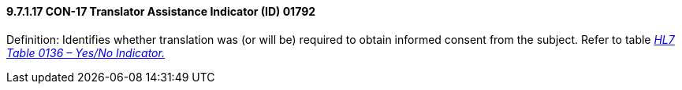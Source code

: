==== 9.7.1.17 CON-17 Translator Assistance Indicator (ID) 01792

Definition: Identifies whether translation was (or will be) required to obtain informed consent from the subject. Refer to table file:///E:\V2\v2.9%20final%20Nov%20from%20Frank\V29_CH02C_Tables.docx#HL70136[_HL7 Table 0136 – Yes/No Indicator._]

